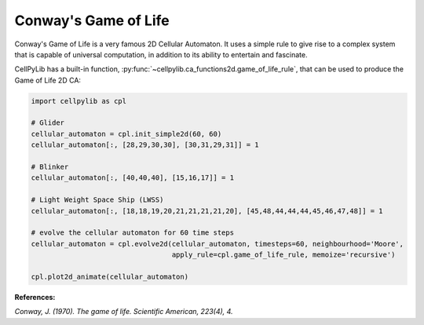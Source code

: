 Conway's Game of Life
---------------------

Conway's Game of Life is a very famous 2D Cellular Automaton. It uses a simple rule to give rise to a complex system
that is capable of universal computation, in addition to its ability to entertain and fascinate.

CellPyLib has a built-in function, :py:func:`~cellpylib.ca_functions2d.game_of_life_rule`, that can be used to produce
the Game of Life 2D CA:

.. code-block::

    import cellpylib as cpl

    # Glider
    cellular_automaton = cpl.init_simple2d(60, 60)
    cellular_automaton[:, [28,29,30,30], [30,31,29,31]] = 1

    # Blinker
    cellular_automaton[:, [40,40,40], [15,16,17]] = 1

    # Light Weight Space Ship (LWSS)
    cellular_automaton[:, [18,18,19,20,21,21,21,21,20], [45,48,44,44,44,45,46,47,48]] = 1

    # evolve the cellular automaton for 60 time steps
    cellular_automaton = cpl.evolve2d(cellular_automaton, timesteps=60, neighbourhood='Moore',
                                      apply_rule=cpl.game_of_life_rule, memoize='recursive')

    cpl.plot2d_animate(cellular_automaton)

.. image:: _static/game_of_life.gif
    :width: 350

**References:**

*Conway, J. (1970). The game of life. Scientific American, 223(4), 4.*
